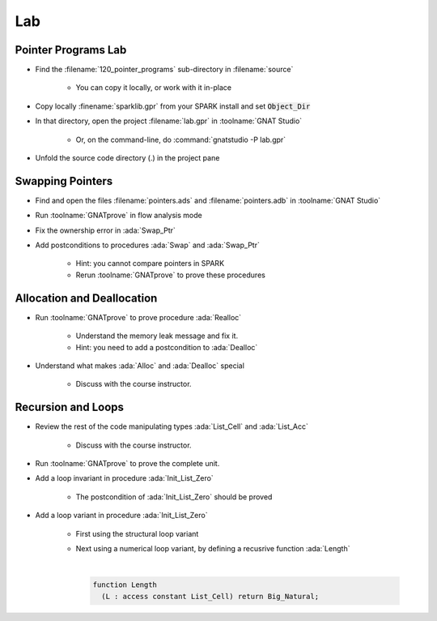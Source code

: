 =====
Lab
=====

----------------------
Pointer Programs Lab
----------------------

- Find the :filename:`120_pointer_programs` sub-directory in :filename:`source`

   + You can copy it locally, or work with it in-place

- Copy locally :finename:`sparklib.gpr` from your SPARK install and set :code:`Object_Dir`

- In that directory, open the project :filename:`lab.gpr` in :toolname:`GNAT Studio`

   + Or, on the command-line, do :command:`gnatstudio -P lab.gpr`

- Unfold the source code directory (.) in the project pane

-------------------
Swapping Pointers
-------------------

- Find and open the files :filename:`pointers.ads` and :filename:`pointers.adb` in :toolname:`GNAT Studio`

- Run :toolname:`GNATprove` in flow analysis mode

- Fix the ownership error in :ada:`Swap_Ptr`

- Add postconditions to procedures :ada:`Swap` and :ada:`Swap_Ptr`

   + Hint: you cannot compare pointers in SPARK
   + Rerun :toolname:`GNATprove` to prove these procedures

-----------------------------
Allocation and Deallocation
-----------------------------

- Run :toolname:`GNATprove` to prove procedure :ada:`Realloc`

   + Understand the memory leak message and fix it.
   + Hint: you need to add a postcondition to :ada:`Dealloc`

- Understand what makes :ada:`Alloc` and :ada:`Dealloc` special

   + Discuss with the course instructor.

---------------------
Recursion and Loops
---------------------

- Review the rest of the code manipulating types :ada:`List_Cell` and :ada:`List_Acc`

   + Discuss with the course instructor.

- Run :toolname:`GNATprove` to prove the complete unit.

- Add a loop invariant in procedure :ada:`Init_List_Zero`

   + The postcondition of :ada:`Init_List_Zero` should be proved

- Add a loop variant in procedure :ada:`Init_List_Zero`

   + First using the structural loop variant
   + Next using a numerical loop variant, by defining a recusrive function
     :ada:`Length`

     |

     .. code:: Ada

        function Length
          (L : access constant List_Cell) return Big_Natural;
